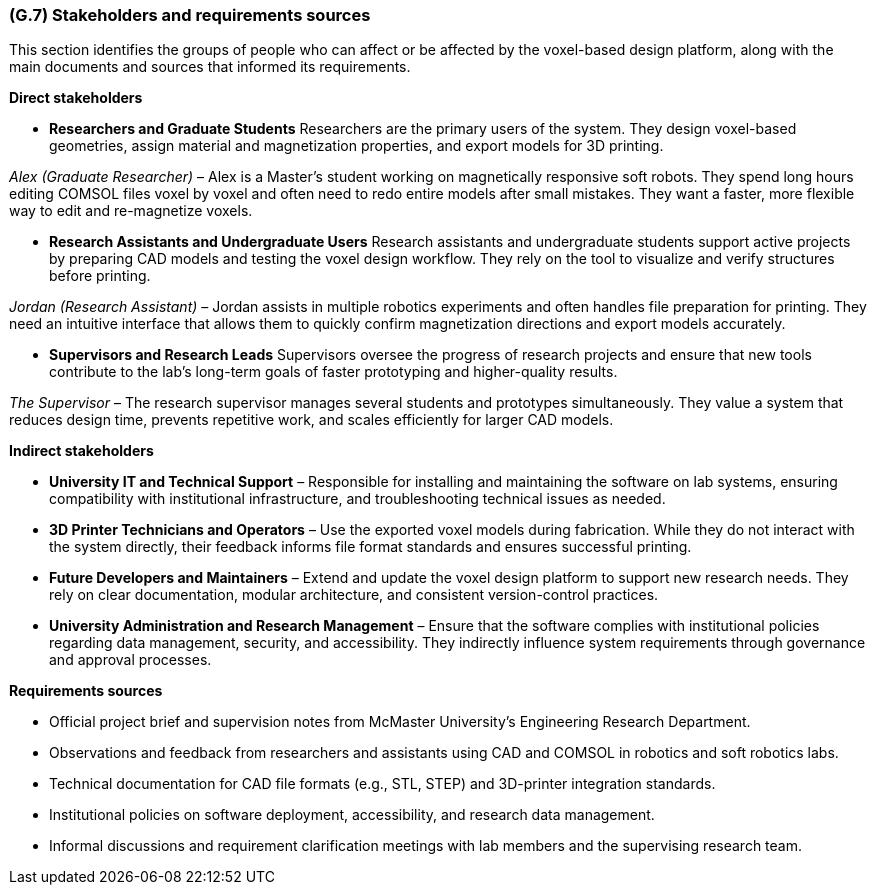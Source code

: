 [#g7,reftext=G.7]
=== (G.7) Stakeholders and requirements sources

ifdef::env-draft[]
TIP: _Groups of people who can affect the project or be affected by it, and other places to consider for information about the project and system. It lists stakeholders and other requirements sources. It should define stakeholders as categories of people, not individuals, even if such individuals are known at the time of writing. The main goal of chapter <<g7>> is to avoid forgetting any category of people whose input is relevant to the project. It also lists documents and other information that the project, aside from soliciting input from stakeholders, can consult for requirements information._  <<BM22>>
endif::[]

This section identifies the groups of people who can affect or be affected by the voxel-based design platform, along with the main documents and sources that informed its requirements.

*Direct stakeholders*

• *Researchers and Graduate Students*  
Researchers are the primary users of the system. They design voxel-based geometries, assign material and magnetization properties, and export models for 3D printing.

_Alex (Graduate Researcher)_ – Alex is a Master’s student working on magnetically responsive soft robots. They spend long hours editing COMSOL files voxel by voxel and often need to redo entire models after small mistakes. They want a faster, more flexible way to edit and re-magnetize voxels.

• *Research Assistants and Undergraduate Users*  
Research assistants and undergraduate students support active projects by preparing CAD models and testing the voxel design workflow. They rely on the tool to visualize and verify structures before printing.

_Jordan (Research Assistant)_ – Jordan assists in multiple robotics experiments and often handles file preparation for printing. They need an intuitive interface that allows them to quickly confirm magnetization directions and export models accurately.

• *Supervisors and Research Leads*  
Supervisors oversee the progress of research projects and ensure that new tools contribute to the lab’s long-term goals of faster prototyping and higher-quality results.

_The Supervisor_ – The research supervisor manages several students and prototypes simultaneously. They value a system that reduces design time, prevents repetitive work, and scales efficiently for larger CAD models.

*Indirect stakeholders*

• *University IT and Technical Support* – Responsible for installing and maintaining the software on lab systems, ensuring compatibility with institutional infrastructure, and troubleshooting technical issues as needed.

• *3D Printer Technicians and Operators* – Use the exported voxel models during fabrication. While they do not interact with the system directly, their feedback informs file format standards and ensures successful printing.

• *Future Developers and Maintainers* – Extend and update the voxel design platform to support new research needs. They rely on clear documentation, modular architecture, and consistent version-control practices.

• *University Administration and Research Management* – Ensure that the software complies with institutional policies regarding data management, security, and accessibility. They indirectly influence system requirements through governance and approval processes.

*Requirements sources*

• Official project brief and supervision notes from McMaster University’s Engineering Research Department.  
• Observations and feedback from researchers and assistants using CAD and COMSOL in robotics and soft robotics labs.  
• Technical documentation for CAD file formats (e.g., STL, STEP) and 3D-printer integration standards.  
• Institutional policies on software deployment, accessibility, and research data management.  
• Informal discussions and requirement clarification meetings with lab members and the supervising research team.
